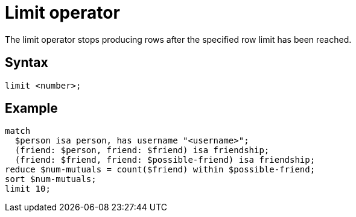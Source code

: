 = Limit operator
:page-aliases: {page-version}@typeql::modifiers/pagination.adoc

The limit operator stops producing rows after the specified row limit has been reached.

== Syntax

[,typeql]
----
limit <number>;
----

== Example

[,typeql]
----
match
  $person isa person, has username "<username>";
  (friend: $person, friend: $friend) isa friendship;
  (friend: $friend, friend: $possible-friend) isa friendship;
reduce $num-mutuals = count($friend) within $possible-friend;
sort $num-mutuals;
limit 10;
----
